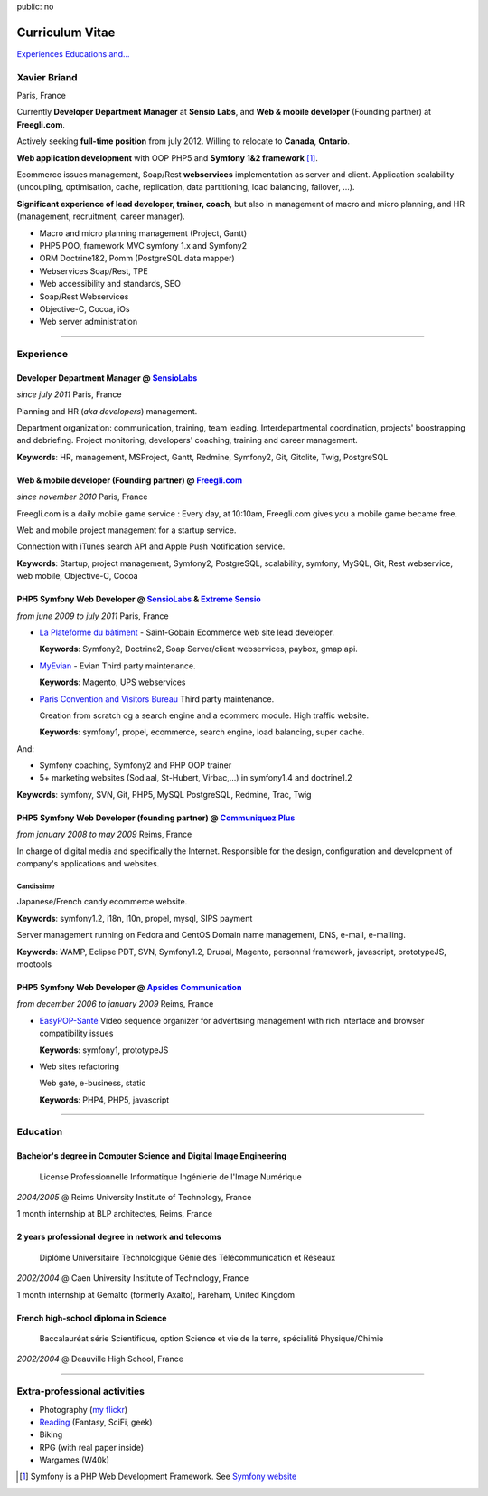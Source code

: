 public: no

Curriculum Vitae
================

.. class:: btn

`Experiences <#experience>`_ `Educations <#education>`_  `and... <#extra-professional-activities>`_

Xavier Briand
-------------
Paris, France

Currently **Developer Department Manager** at **Sensio Labs**, and **Web & mobile developer** (Founding partner) at **Freegli.com**.

Actively seeking **full-time position** from july 2012. Willing to relocate to **Canada**, **Ontario**.

**Web application development** with OOP PHP5 and **Symfony 1&2 framework** [#symfony]_.

Ecommerce issues management, Soap/Rest **webservices** implementation as server and client.
Application scalability (uncoupling, optimisation, cache, replication, data partitioning, load balancing, failover, ...).

**Significant experience of lead developer, trainer, coach**, but also in management of macro and micro planning, and HR (management, recruitment, career manager).

* Macro and micro planning management (Project, Gantt)
* PHP5 POO, framework MVC symfony 1.x and Symfony2
* ORM Doctrine1&2, Pomm (PostgreSQL data mapper)
* Webservices Soap/Rest, TPE
* Web accessibility and standards, SEO
* Soap/Rest Webservices
* Objective-C, Cocoa, iOs
* Web server administration

----

Experience
----------

Developer Department Manager @ `SensioLabs`_
.............................................
*since july 2011* Paris, France

Planning and HR (*aka developers*) management.

Department organization: communication, training, team leading.
Interdepartmental coordination, projects' boostrapping and debriefing.
Project monitoring, developers' coaching, training and career management. 

**Keywords**: HR, management, MSProject, Gantt, Redmine, Symfony2, Git, Gitolite, Twig, PostgreSQL

Web & mobile developer (Founding partner) @ `Freegli.com`_
...........................................................
*since november 2010* Paris, France

Freegli.com is a daily mobile game service : Every day, at 10:10am, Freegli.com gives you a mobile game became free.

Web and mobile project management for a startup service.

Connection with iTunes search API and Apple Push Notification service.

**Keywords**: Startup, project management, Symfony2, PostgreSQL, scalability, symfony, MySQL, Git, Rest webservice, web mobile, Objective-C, Cocoa


PHP5 Symfony Web Developer @ `SensioLabs`_ & `Extreme Sensio`_
...............................................................
*from june 2009 to july 2011* Paris, France

* `La Plateforme du bâtiment`_ - Saint-Gobain
  Ecommerce web site lead developer.

  **Keywords**: Symfony2, Doctrine2, Soap Server/client webservices, paybox, gmap api.

* `MyEvian`_ - Evian
  Third party maintenance.

  **Keywords**: Magento, UPS webservices

* `Paris Convention and Visitors Bureau`_ 
  Third party maintenance.

  Creation from scratch og a search engine and a ecommerc module. High traffic website.

  **Keywords**: symfony1, propel, ecommerce, search engine, load balancing, super cache.

And:

* Symfony coaching, Symfony2 and PHP OOP trainer
* 5+ marketing websites (Sodiaal, St-Hubert, Virbac,...) in symfony1.4 and doctrine1.2

**Keywords**: symfony, SVN, Git, PHP5, MySQL PostgreSQL, Redmine, Trac, Twig

PHP5 Symfony Web Developer (founding partner) @ `Communiquez Plus`_
....................................................................
*from january 2008 to may 2009* Reims, France

In charge of digital media and specifically the Internet.
Responsible for the design, configuration and development of company's applications and websites.

Candissime
''''''''''
Japanese/French candy ecommerce website.

**Keywords**: symfony1.2, i18n, l10n, propel, mysql, SIPS payment

Server management running on Fedora and CentOS
Domain name management, DNS, e-mail, e-mailing. 

**Keywords**: WAMP, Eclipse PDT, SVN, Symfony1.2, Drupal, Magento, personnal framework, javascript, prototypeJS, mootools


PHP5 Symfony Web Developer @ `Apsides Communication`_
.....................................................
*from december 2006 to january 2009* Reims, France

* `EasyPOP-Santé`_
  Video sequence organizer for advertising management with rich interface and browser compatibility issues

  **Keywords**: symfony1, prototypeJS

* Web sites refactoring

  Web gate, e-business, static

  **Keywords**: PHP4, PHP5, javascript

----

Education
---------

Bachelor's degree in Computer Science and Digital Image Engineering
....................................................................

  License Professionnelle Informatique Ingénierie de l'Image Numérique

*2004/2005* @ Reims University Institute of Technology, France

1 month internship at BLP architectes, Reims, France

2 years professional degree in network and telecoms
...................................................

  Diplôme Universitaire Technologique Génie des Télécommunication et Réseaux

*2002/2004* @ Caen University Institute of Technology, France

1 month internship at Gemalto (formerly Axalto), Fareham, United Kingdom

French high-school diploma in Science
.....................................

  Baccalauréat série Scientifique, option Science et vie de la terre, spécialité Physique/Chimie

*2002/2004* @ Deauville High School, France

----

Extra-professional activities
-----------------------------

* Photography (`my flickr`_)
* `Reading`_ (Fantasy, SciFi, geek)
* Biking
* RPG (with real paper inside)
* Wargames (W40k)

.. [#symfony] Symfony is a PHP Web Development Framework. See `Symfony website`_ 

.. _`Symfony website`: http://symfony.com/
.. _`SensioLabs`: http://sensiolabs.com/
.. _`Extreme Sensio`: http://www.extreme-sensio.com/
.. _`Freegli.com`: http://www.freegli.com/
.. _`La Plateforme du bâtiment`: http://www.laplateforme.com/
.. _`MyEvian`: http://www.myevian.com/
.. _`Paris Convention and Visitors Bureau`: http://www.parisinfo.com/
.. _`Communiquez Plus`: http://app-commplus.com/
.. _`Apsides Communication`: http://www.apsides-communication.com/
.. _`easyPOP-Santé`: http://www.easypop-sante.com/
.. _`my flickr`: http://www.flickr.com/xavierbriand
.. _`reading`: /last-books/


